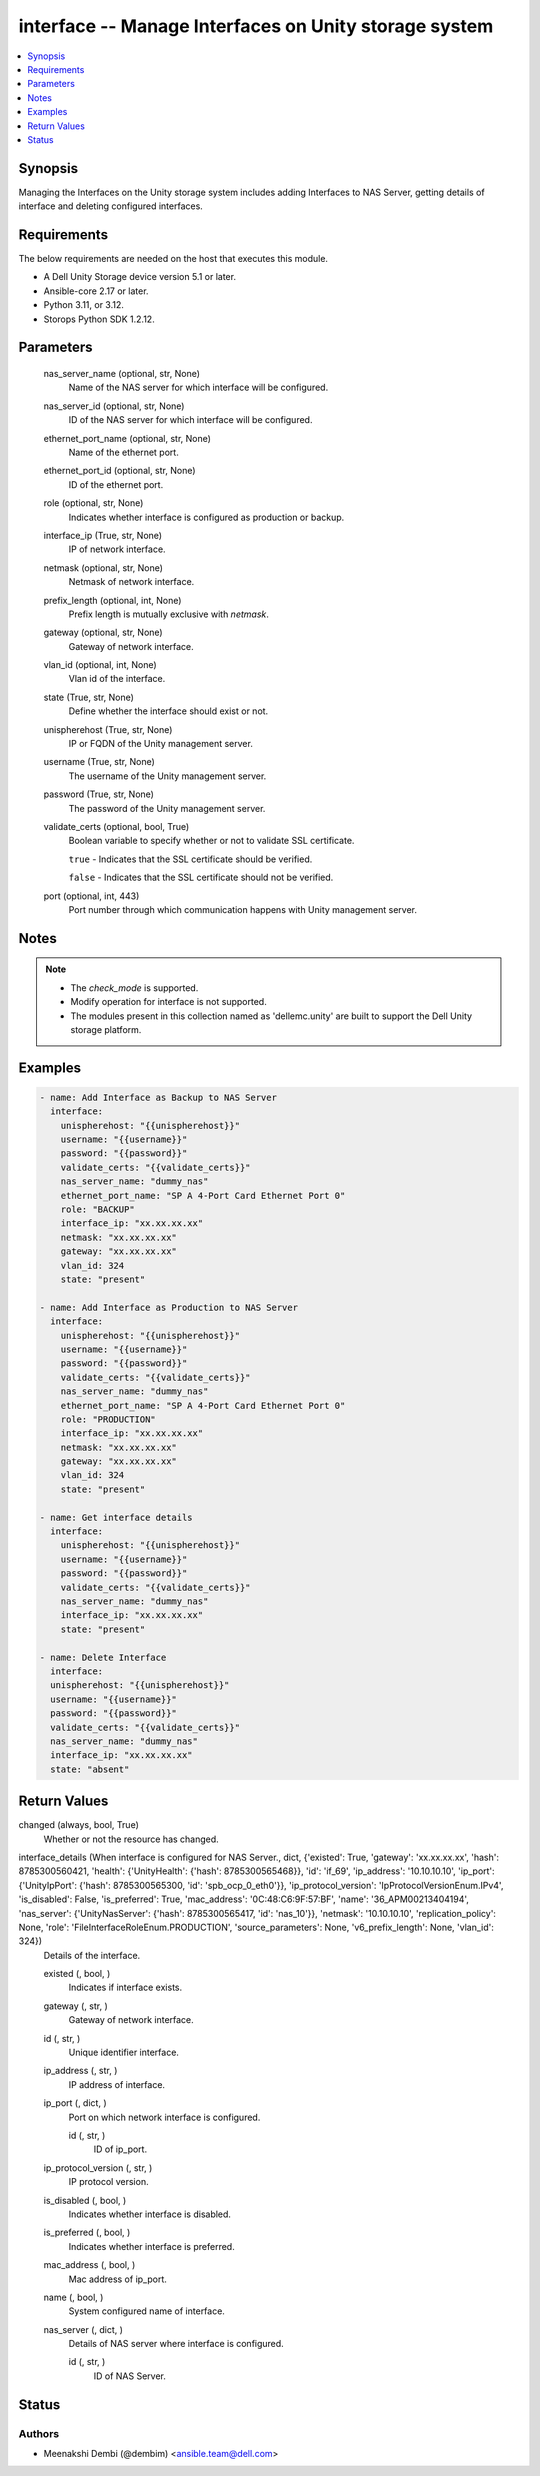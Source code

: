 .. _interface_module:


interface -- Manage Interfaces on Unity storage system
======================================================

.. contents::
   :local:
   :depth: 1


Synopsis
--------

Managing the Interfaces on the Unity storage system includes adding Interfaces to NAS Server, getting details of interface and deleting configured interfaces.



Requirements
------------
The below requirements are needed on the host that executes this module.

- A Dell Unity Storage device version 5.1 or later.
- Ansible-core 2.17 or later.
- Python 3.11, or 3.12.
- Storops Python SDK 1.2.12.



Parameters
----------

  nas_server_name (optional, str, None)
    Name of the NAS server for which interface will be configured.


  nas_server_id (optional, str, None)
    ID of the NAS server for which interface will be configured.


  ethernet_port_name (optional, str, None)
    Name of the ethernet port.


  ethernet_port_id (optional, str, None)
    ID of the ethernet port.


  role (optional, str, None)
    Indicates whether interface is configured as production or backup.


  interface_ip (True, str, None)
    IP of network interface.


  netmask (optional, str, None)
    Netmask of network interface.


  prefix_length (optional, int, None)
    Prefix length is mutually exclusive with *netmask*.


  gateway (optional, str, None)
    Gateway of network interface.


  vlan_id (optional, int, None)
    Vlan id of the interface.


  state (True, str, None)
    Define whether the interface should exist or not.


  unispherehost (True, str, None)
    IP or FQDN of the Unity management server.


  username (True, str, None)
    The username of the Unity management server.


  password (True, str, None)
    The password of the Unity management server.


  validate_certs (optional, bool, True)
    Boolean variable to specify whether or not to validate SSL certificate.

    ``true`` - Indicates that the SSL certificate should be verified.

    ``false`` - Indicates that the SSL certificate should not be verified.


  port (optional, int, 443)
    Port number through which communication happens with Unity management server.





Notes
-----

.. note::
   - The *check_mode* is supported.
   - Modify operation for interface is not supported.
   - The modules present in this collection named as 'dellemc.unity' are built to support the Dell Unity storage platform.




Examples
--------

.. code-block:: yaml+jinja

    

        - name: Add Interface as Backup to NAS Server
          interface:
            unispherehost: "{{unispherehost}}"
            username: "{{username}}"
            password: "{{password}}"
            validate_certs: "{{validate_certs}}"
            nas_server_name: "dummy_nas"
            ethernet_port_name: "SP A 4-Port Card Ethernet Port 0"
            role: "BACKUP"
            interface_ip: "xx.xx.xx.xx"
            netmask: "xx.xx.xx.xx"
            gateway: "xx.xx.xx.xx"
            vlan_id: 324
            state: "present"

        - name: Add Interface as Production to NAS Server
          interface:
            unispherehost: "{{unispherehost}}"
            username: "{{username}}"
            password: "{{password}}"
            validate_certs: "{{validate_certs}}"
            nas_server_name: "dummy_nas"
            ethernet_port_name: "SP A 4-Port Card Ethernet Port 0"
            role: "PRODUCTION"
            interface_ip: "xx.xx.xx.xx"
            netmask: "xx.xx.xx.xx"
            gateway: "xx.xx.xx.xx"
            vlan_id: 324
            state: "present"

        - name: Get interface details
          interface:
            unispherehost: "{{unispherehost}}"
            username: "{{username}}"
            password: "{{password}}"
            validate_certs: "{{validate_certs}}"
            nas_server_name: "dummy_nas"
            interface_ip: "xx.xx.xx.xx"
            state: "present"

        - name: Delete Interface
          interface:
          unispherehost: "{{unispherehost}}"
          username: "{{username}}"
          password: "{{password}}"
          validate_certs: "{{validate_certs}}"
          nas_server_name: "dummy_nas"
          interface_ip: "xx.xx.xx.xx"
          state: "absent"



Return Values
-------------

changed (always, bool, True)
  Whether or not the resource has changed.


interface_details (When interface is configured for NAS Server., dict, {'existed': True, 'gateway': 'xx.xx.xx.xx', 'hash': 8785300560421, 'health': {'UnityHealth': {'hash': 8785300565468}}, 'id': 'if_69', 'ip_address': '10.10.10.10', 'ip_port': {'UnityIpPort': {'hash': 8785300565300, 'id': 'spb_ocp_0_eth0'}}, 'ip_protocol_version': 'IpProtocolVersionEnum.IPv4', 'is_disabled': False, 'is_preferred': True, 'mac_address': '0C:48:C6:9F:57:BF', 'name': '36_APM00213404194', 'nas_server': {'UnityNasServer': {'hash': 8785300565417, 'id': 'nas_10'}}, 'netmask': '10.10.10.10', 'replication_policy': None, 'role': 'FileInterfaceRoleEnum.PRODUCTION', 'source_parameters': None, 'v6_prefix_length': None, 'vlan_id': 324})
  Details of the interface.


  existed (, bool, )
    Indicates if interface exists.


  gateway (, str, )
    Gateway of network interface.


  id (, str, )
    Unique identifier interface.


  ip_address (, str, )
    IP address of interface.


  ip_port (, dict, )
    Port on which network interface is configured.


    id (, str, )
      ID of ip_port.



  ip_protocol_version (, str, )
    IP protocol version.


  is_disabled (, bool, )
    Indicates whether interface is disabled.


  is_preferred (, bool, )
    Indicates whether interface is preferred.


  mac_address (, bool, )
    Mac address of ip_port.


  name (, bool, )
    System configured name of interface.


  nas_server (, dict, )
    Details of NAS server where interface is configured.


    id (, str, )
      ID of NAS Server.







Status
------





Authors
~~~~~~~

- Meenakshi Dembi (@dembim) <ansible.team@dell.com>

